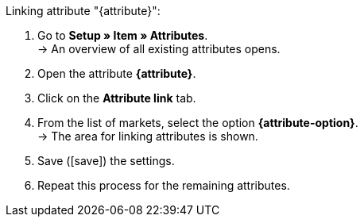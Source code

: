 [.instruction]
Linking attribute "{attribute}":

. Go to *Setup » Item » Attributes*. +
→ An overview of all existing attributes opens.
. Open the attribute *{attribute}*.
. Click on the *Attribute link* tab.
. From the list of markets, select the option *{attribute-option}*. +
→ The area for linking attributes is shown.
ifdef::attribute-dropdown[]
. From the drop-down list *Categories*, select the attribute *{attribute}*.
endif::attribute-dropdown[]
ifdef::enter-attribute-values[]
. In the column *Market attribute values* enter an appropriate market attribute value for each of your attribute values.
endif::enter-attribute-values[]
ifdef::select-attribute-values[]
. From the drop-down list *Market attributes*, select a market value for each attribute value. +
ifdef::attribute-example[]
{attribute-example}
endif::attribute-example[]
endif::select-attribute-values[]
. Save (icon:save[set=plenty]) the settings.
. Repeat this process for the remaining attributes.

////
:attribute-option:
:attribute:
// :attribute-dropdown:
// :attribute-values:
// :attribute-example:
////
